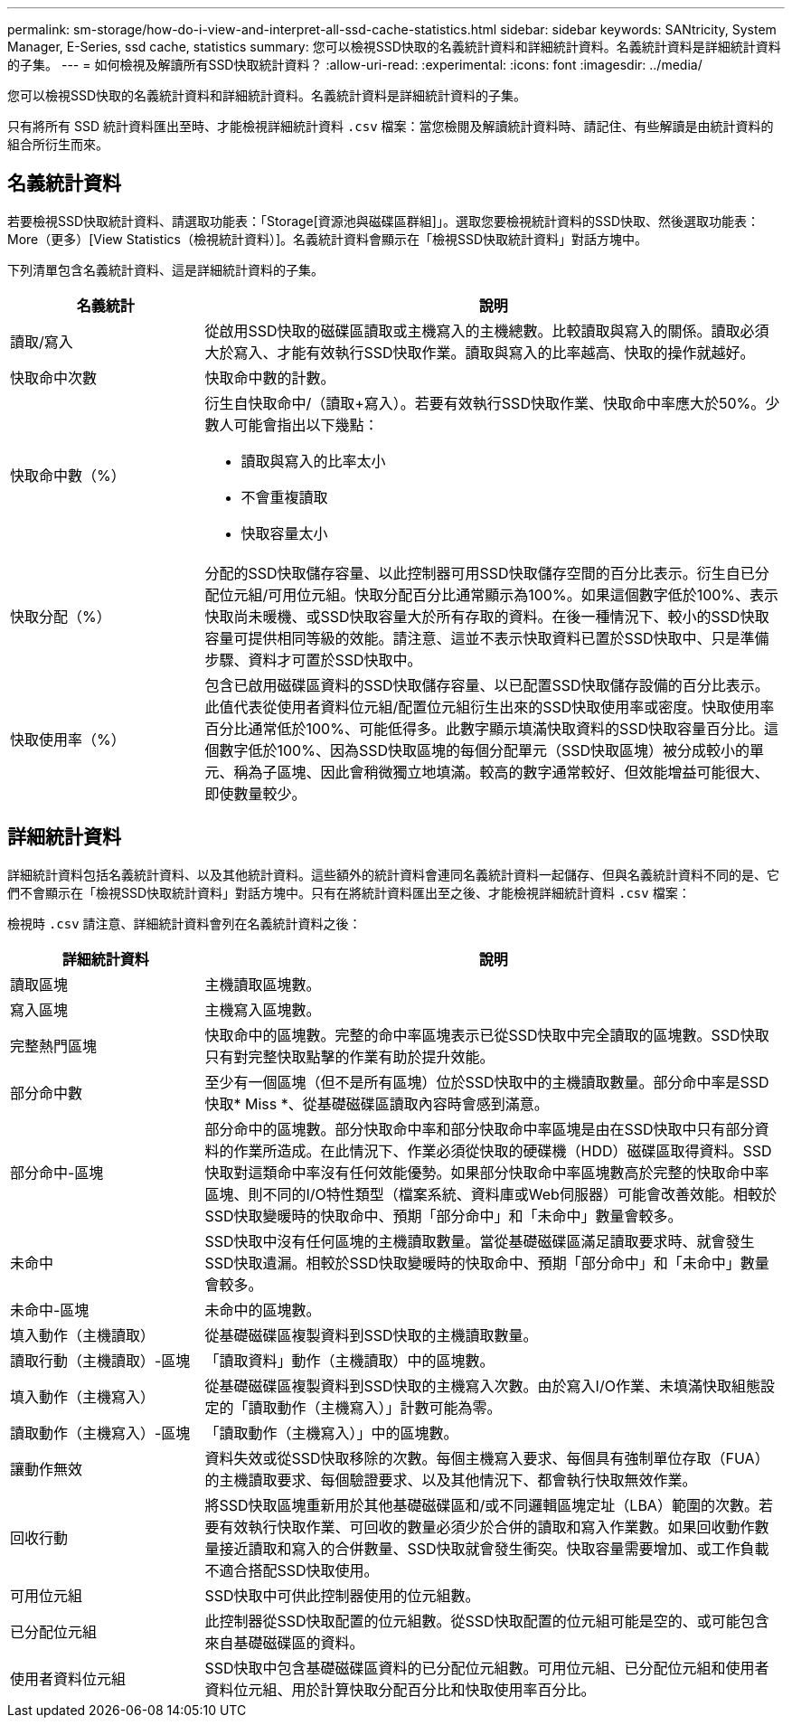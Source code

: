 ---
permalink: sm-storage/how-do-i-view-and-interpret-all-ssd-cache-statistics.html 
sidebar: sidebar 
keywords: SANtricity, System Manager, E-Series, ssd cache, statistics 
summary: 您可以檢視SSD快取的名義統計資料和詳細統計資料。名義統計資料是詳細統計資料的子集。 
---
= 如何檢視及解讀所有SSD快取統計資料？
:allow-uri-read: 
:experimental: 
:icons: font
:imagesdir: ../media/


[role="lead"]
您可以檢視SSD快取的名義統計資料和詳細統計資料。名義統計資料是詳細統計資料的子集。

只有將所有 SSD 統計資料匯出至時、才能檢視詳細統計資料 `.csv` 檔案：當您檢閱及解讀統計資料時、請記住、有些解讀是由統計資料的組合所衍生而來。



== 名義統計資料

若要檢視SSD快取統計資料、請選取功能表：「Storage[資源池與磁碟區群組]」。選取您要檢視統計資料的SSD快取、然後選取功能表：More（更多）[View Statistics（檢視統計資料）]。名義統計資料會顯示在「檢視SSD快取統計資料」對話方塊中。

下列清單包含名義統計資料、這是詳細統計資料的子集。

[cols="25h,~"]
|===
| 名義統計 | 說明 


 a| 
讀取/寫入
 a| 
從啟用SSD快取的磁碟區讀取或主機寫入的主機總數。比較讀取與寫入的關係。讀取必須大於寫入、才能有效執行SSD快取作業。讀取與寫入的比率越高、快取的操作就越好。



 a| 
快取命中次數
 a| 
快取命中數的計數。



 a| 
快取命中數（%）
 a| 
衍生自快取命中/（讀取+寫入）。若要有效執行SSD快取作業、快取命中率應大於50%。少數人可能會指出以下幾點：

* 讀取與寫入的比率太小
* 不會重複讀取
* 快取容量太小




 a| 
快取分配（%）
 a| 
分配的SSD快取儲存容量、以此控制器可用SSD快取儲存空間的百分比表示。衍生自已分配位元組/可用位元組。快取分配百分比通常顯示為100%。如果這個數字低於100%、表示快取尚未暖機、或SSD快取容量大於所有存取的資料。在後一種情況下、較小的SSD快取容量可提供相同等級的效能。請注意、這並不表示快取資料已置於SSD快取中、只是準備步驟、資料才可置於SSD快取中。



 a| 
快取使用率（%）
 a| 
包含已啟用磁碟區資料的SSD快取儲存容量、以已配置SSD快取儲存設備的百分比表示。此值代表從使用者資料位元組/配置位元組衍生出來的SSD快取使用率或密度。快取使用率百分比通常低於100%、可能低得多。此數字顯示填滿快取資料的SSD快取容量百分比。這個數字低於100%、因為SSD快取區塊的每個分配單元（SSD快取區塊）被分成較小的單元、稱為子區塊、因此會稍微獨立地填滿。較高的數字通常較好、但效能增益可能很大、即使數量較少。

|===


== 詳細統計資料

詳細統計資料包括名義統計資料、以及其他統計資料。這些額外的統計資料會連同名義統計資料一起儲存、但與名義統計資料不同的是、它們不會顯示在「檢視SSD快取統計資料」對話方塊中。只有在將統計資料匯出至之後、才能檢視詳細統計資料 `.csv` 檔案：

檢視時 `.csv` 請注意、詳細統計資料會列在名義統計資料之後：

[cols="25h,~"]
|===
| 詳細統計資料 | 說明 


 a| 
讀取區塊
 a| 
主機讀取區塊數。



 a| 
寫入區塊
 a| 
主機寫入區塊數。



 a| 
完整熱門區塊
 a| 
快取命中的區塊數。完整的命中率區塊表示已從SSD快取中完全讀取的區塊數。SSD快取只有對完整快取點擊的作業有助於提升效能。



 a| 
部分命中數
 a| 
至少有一個區塊（但不是所有區塊）位於SSD快取中的主機讀取數量。部分命中率是SSD快取* Miss *、從基礎磁碟區讀取內容時會感到滿意。



 a| 
部分命中-區塊
 a| 
部分命中的區塊數。部分快取命中率和部分快取命中率區塊是由在SSD快取中只有部分資料的作業所造成。在此情況下、作業必須從快取的硬碟機（HDD）磁碟區取得資料。SSD快取對這類命中率沒有任何效能優勢。如果部分快取命中率區塊數高於完整的快取命中率區塊、則不同的I/O特性類型（檔案系統、資料庫或Web伺服器）可能會改善效能。相較於SSD快取變暖時的快取命中、預期「部分命中」和「未命中」數量會較多。



 a| 
未命中
 a| 
SSD快取中沒有任何區塊的主機讀取數量。當從基礎磁碟區滿足讀取要求時、就會發生SSD快取遺漏。相較於SSD快取變暖時的快取命中、預期「部分命中」和「未命中」數量會較多。



 a| 
未命中-區塊
 a| 
未命中的區塊數。



 a| 
填入動作（主機讀取）
 a| 
從基礎磁碟區複製資料到SSD快取的主機讀取數量。



 a| 
讀取行動（主機讀取）-區塊
 a| 
「讀取資料」動作（主機讀取）中的區塊數。



 a| 
填入動作（主機寫入）
 a| 
從基礎磁碟區複製資料到SSD快取的主機寫入次數。由於寫入I/O作業、未填滿快取組態設定的「讀取動作（主機寫入）」計數可能為零。



 a| 
讀取動作（主機寫入）-區塊
 a| 
「讀取動作（主機寫入）」中的區塊數。



 a| 
讓動作無效
 a| 
資料失效或從SSD快取移除的次數。每個主機寫入要求、每個具有強制單位存取（FUA）的主機讀取要求、每個驗證要求、以及其他情況下、都會執行快取無效作業。



 a| 
回收行動
 a| 
將SSD快取區塊重新用於其他基礎磁碟區和/或不同邏輯區塊定址（LBA）範圍的次數。若要有效執行快取作業、可回收的數量必須少於合併的讀取和寫入作業數。如果回收動作數量接近讀取和寫入的合併數量、SSD快取就會發生衝突。快取容量需要增加、或工作負載不適合搭配SSD快取使用。



 a| 
可用位元組
 a| 
SSD快取中可供此控制器使用的位元組數。



 a| 
已分配位元組
 a| 
此控制器從SSD快取配置的位元組數。從SSD快取配置的位元組可能是空的、或可能包含來自基礎磁碟區的資料。



 a| 
使用者資料位元組
 a| 
SSD快取中包含基礎磁碟區資料的已分配位元組數。可用位元組、已分配位元組和使用者資料位元組、用於計算快取分配百分比和快取使用率百分比。

|===